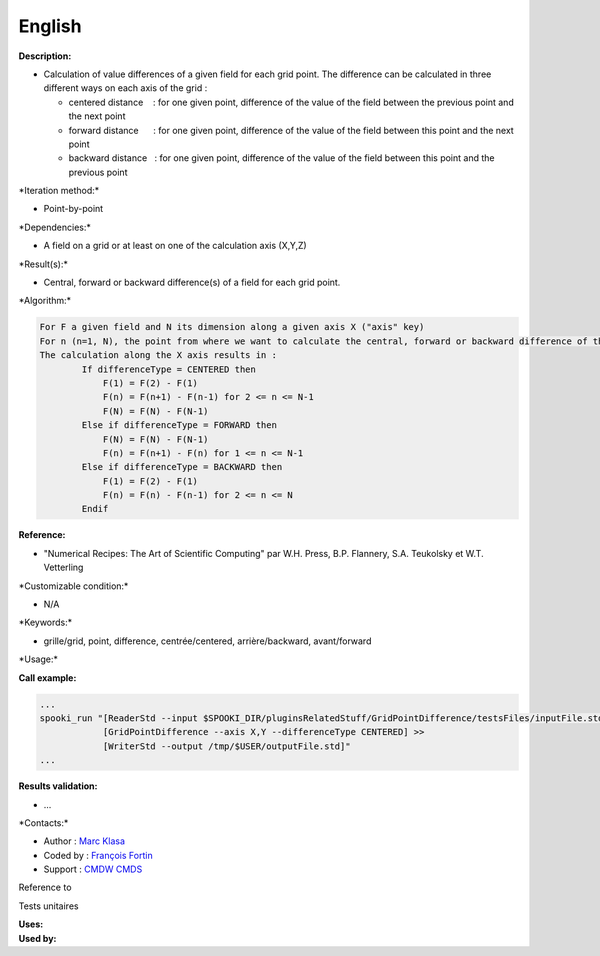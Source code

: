 English
-------

**Description:**

-  Calculation of value differences of a given field for each grid
   point. The difference can be calculated in three different ways on
   each axis of the grid :

   -  centered distance    : for one given point, difference of the
      value of the field between the previous point and the next point
   -  forward distance      : for one given point, difference of the
      value of the field between this point and the next point
   -  backward distance   : for one given point, difference of the value
      of the field between this point and the previous point

\*Iteration method:\*

-  Point-by-point

\*Dependencies:\*

-  A field on a grid or at least on one of the calculation axis (X,Y,Z)

\*Result(s):\*

-  Central, forward or backward difference(s) of a field for each grid
   point.

\*Algorithm:\*

.. code:: example

    For F a given field and N its dimension along a given axis X ("axis" key)
    For n (n=1, N), the point from where we want to calculate the central, forward or backward difference of the field F.
    The calculation along the X axis results in :
            If differenceType = CENTERED then
                F(1) = F(2) - F(1)
                F(n) = F(n+1) - F(n-1) for 2 <= n <= N-1
                F(N) = F(N) - F(N-1)
            Else if differenceType = FORWARD then
                F(N) = F(N) - F(N-1)
                F(n) = F(n+1) - F(n) for 1 <= n <= N-1
            Else if differenceType = BACKWARD then
                F(1) = F(2) - F(1)
                F(n) = F(n) - F(n-1) for 2 <= n <= N
            Endif

**Reference:**

-  "Numerical Recipes: The Art of Scientific Computing" par W.H. Press,
   B.P. Flannery, S.A. Teukolsky et W.T. Vetterling

\*Customizable condition:\*

-  N/A

\*Keywords:\*

-  grille/grid, point, difference, centrée/centered, arrière/backward,
   avant/forward

\*Usage:\*

**Call example:**

.. code:: example

    ...
    spooki_run "[ReaderStd --input $SPOOKI_DIR/pluginsRelatedStuff/GridPointDifference/testsFiles/inputFile.std] >>
                [GridPointDifference --axis X,Y --differenceType CENTERED] >>
                [WriterStd --output /tmp/$USER/outputFile.std]"
    ...

**Results validation:**

-  ...

\*Contacts:\*

-  Author : `Marc Klasa <https://wiki.cmc.ec.gc.ca/wiki/User:Klasam>`__
-  Coded by : `François
   Fortin <https://wiki.cmc.ec.gc.ca/wiki/User:Fortinf>`__
-  Support : `CMDW <https://wiki.cmc.ec.gc.ca/wiki/CMDW>`__
   `CMDS <https://wiki.cmc.ec.gc.ca/wiki/CMDS>`__

Reference to

Tests unitaires

| **Uses:**
| **Used by:**

 
